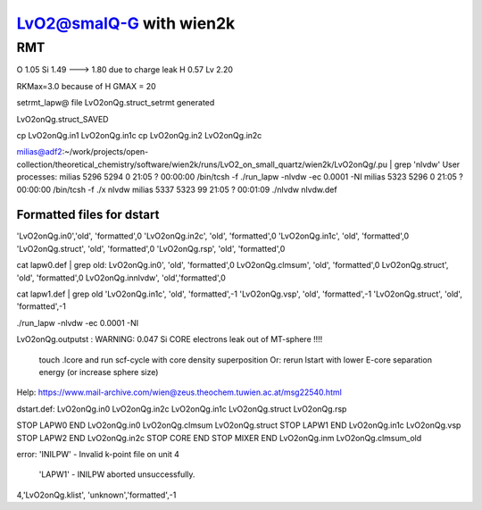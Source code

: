 =========================
LvO2@smalQ-G with wien2k
=========================

RMT
---
O  1.05
Si 1.49 ---> 1.80 due to charge leak
H  0.57
Lv 2.20

RKMax=3.0 because of H
GMAX = 20

setrmt_lapw@
file    LvO2onQg.struct_setrmt   generated

LvO2onQg.struct_SAVED

cp LvO2onQg.in1 LvO2onQg.in1c
cp LvO2onQg.in2 LvO2onQg.in2c

milias@adf2:~/work/projects/open-collection/theoretical_chemistry/software/wien2k/runs/LvO2_on_small_quartz/wien2k/LvO2onQg/.pu | grep 'nlvdw'
User processes: 
milias    5296  5294  0 21:05 ?        00:00:00 /bin/tcsh -f ./run_lapw -nlvdw -ec 0.0001 -NI
milias    5323  5296  0 21:05 ?        00:00:00 /bin/tcsh -f ./x nlvdw
milias    5337  5323 99 21:05 ?        00:01:09 ./nlvdw nlvdw.def


Formatted files for dstart
~~~~~~~~~~~~~~~~~~~~~~~~~~~ 
'LvO2onQg.in0','old',    'formatted',0
'LvO2onQg.in2c',   'old',    'formatted',0
'LvO2onQg.in1c',   'old',    'formatted',0
'LvO2onQg.struct',      'old',    'formatted',0
'LvO2onQg.rsp',    'old',    'formatted',0

cat  lapw0.def  | grep old:
LvO2onQg.in0',     'old',    'formatted',0
LvO2onQg.clmsum',  'old',    'formatted',0
LvO2onQg.struct',  'old',    'formatted',0         
LvO2onQg.innlvdw',   'old','formatted',0

cat  lapw1.def  | grep old
'LvO2onQg.in1c',   'old',    'formatted',-1
'LvO2onQg.vsp',       'old',    'formatted',-1
'LvO2onQg.struct',         'old',    'formatted',-1

./run_lapw -nlvdw -ec 0.0001 -NI


LvO2onQg.outputst :
WARNING:   0.047 Si   CORE electrons leak out of MT-sphere !!!!
 touch .lcore and run scf-cycle with core density superposition
 Or: rerun lstart with lower E-core separation energy (or increase sphere size)


Help:
https://www.mail-archive.com/wien@zeus.theochem.tuwien.ac.at/msg22540.html

dstart.def: LvO2onQg.in0  LvO2onQg.in2c  LvO2onQg.in1c LvO2onQg.struct LvO2onQg.rsp

STOP  LAPW0 END  LvO2onQg.in0  LvO2onQg.clmsum  LvO2onQg.struct
STOP  LAPW1 END  LvO2onQg.in1c  LvO2onQg.vsp 
STOP  LAPW2 END  LvO2onQg.in2c
STOP  CORE  END
STOP  MIXER END  LvO2onQg.inm LvO2onQg.clmsum_old 

error:
'INILPW' - Invalid k-point file on unit   4 
 'LAPW1' - INILPW aborted unsuccessfully.
4,'LvO2onQg.klist',          'unknown','formatted',-1

